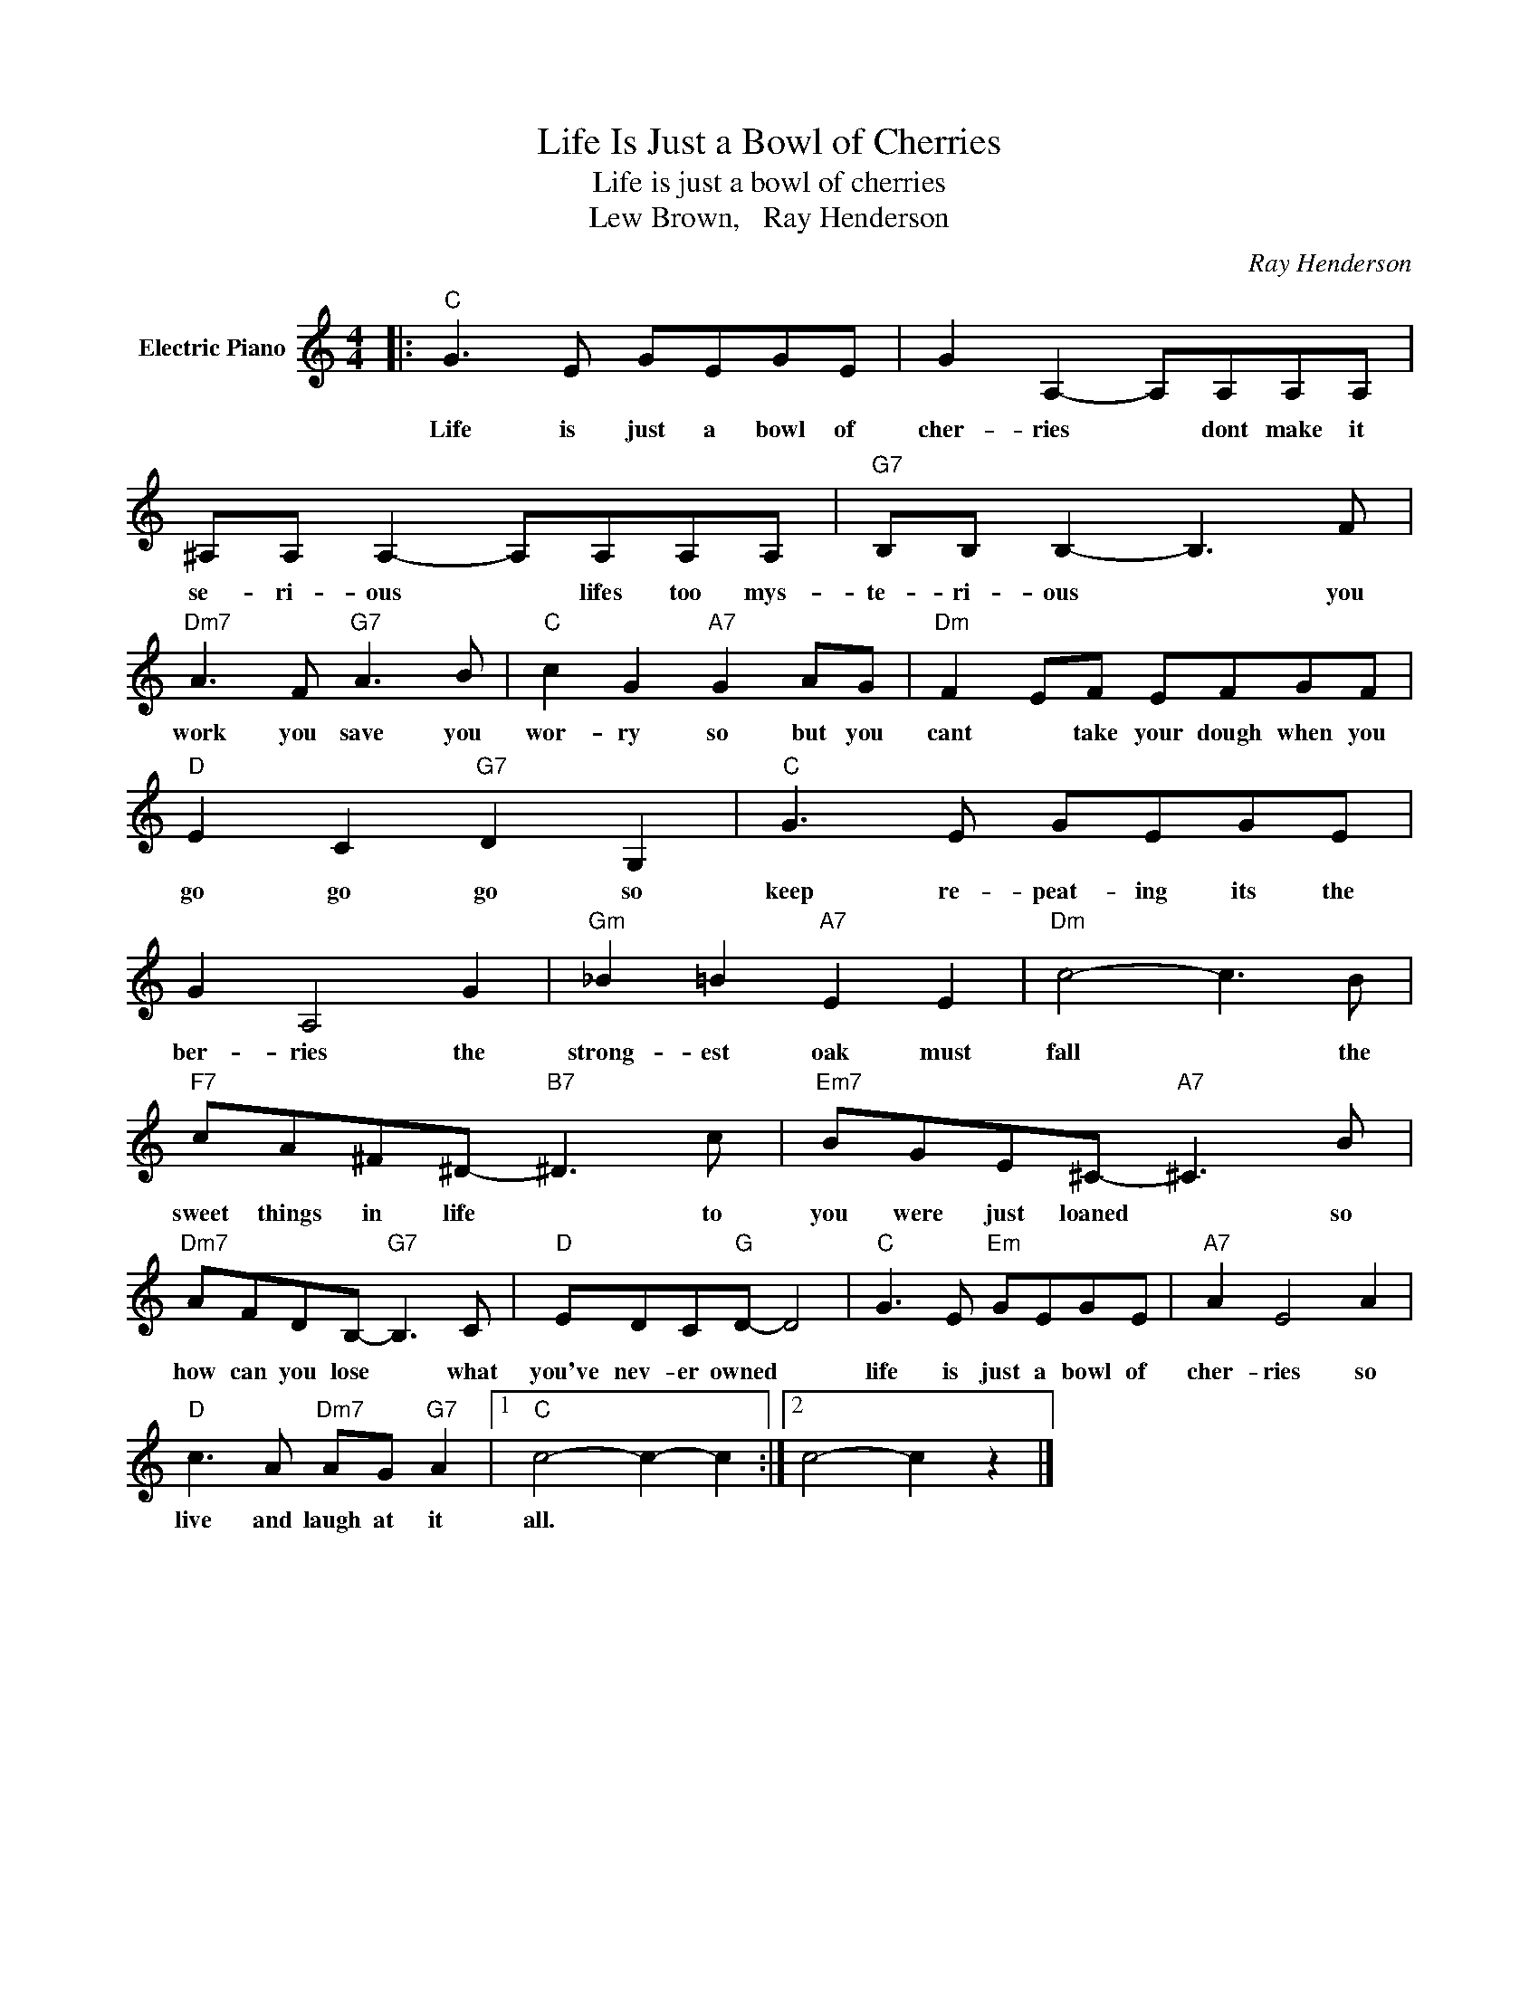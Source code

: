 X:1
T:Life Is Just a Bowl of Cherries
T:Life is just a bowl of cherries
T:Lew Brown,   Ray Henderson
C:Ray Henderson
Z:All Rights Reserved
L:1/8
M:4/4
K:C
V:1 treble nm="Electric Piano"
%%MIDI program 4
V:1
|:"C" G3 E GEGE | G2 A,2- A,A,A,A, | ^A,A, A,2- A,A,A,A, |"G7" B,B, B,2- B,3 F | %4
w: Life is just a bowl of|cher- ries * dont make it|se- ri- ous * lifes too mys-|te- ri- ous * you|
"Dm7" A3 F"G7" A3 B |"C" c2 G2"A7" G2 AG |"Dm" F2 EF EFGF |"D" E2 C2"G7" D2 G,2 |"C" G3 E GEGE | %9
w: work you save you|wor- ry so but you|cant * take your dough when you|go go go so|keep re- peat- ing its the|
 G2 A,4 G2 |"Gm" _B2 =B2"A7" E2 E2 |"Dm" c4- c3 B |"F7" cA^F^D-"B7" ^D3 c |"Em7" BGE^C-"A7" ^C3 B | %14
w: ber- ries the|strong- est oak must|fall * the|sweet things in life * to|you were just loaned * so|
"Dm7" AFDB,-"G7" B,3 C |"D" EDC"G"D- D4 |"C" G3 E"Em" GEGE |"A7" A2 E4 A2 | %18
w: how can you lose * what|you've nev- er owned *|life is just a bowl of|cher- ries so|
"D" c3 A"Dm7" AG"G7" A2 |1"C" c4- c2- c2 :|2 c4- c2 z2 |] %21
w: live and laugh at it|all. * *||

